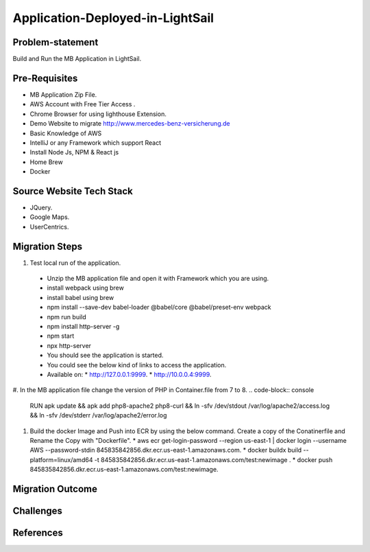 Application-Deployed-in-LightSail
=====

.. image:: ./images/mb-yml-config.png
   :width: 400
   :alt: create docker file

.. _problem-statement:

Problem-statement
------------

Build and Run the MB Application in LightSail.

Pre-Requisites
----------------

* MB Application Zip File.
* AWS Account with Free Tier Access .
* Chrome Browser for using lighthouse Extension.
* Demo Website to migrate http://www.mercedes-benz-versicherung.de
* Basic Knowledge of AWS
* IntelliJ or any Framework which support React
* Install Node Js, NPM & React js
* Home Brew
* Docker

Source Website Tech Stack
----------------

* JQuery.
* Google Maps.
* UserCentrics.

Migration Steps
----------------
#. Test local run of the application.
  * Unzip the MB application file and open it with Framework which you are using. 
  * install webpack using brew 
  * install babel using brew 
  * npm install --save-dev babel-loader @babel/core @babel/preset-env webpack 
  * npm run build 
  * npm install http-server -g 
  * npm start 
  * npx http-server  
  * You should see the application is started. 
  * You could see the below kind of links to access the application. 
  * Available on: 
    * http://127.0.0.1:9999.
    * http://10.0.0.4:9999.
#. In the MB application file change the version of PHP in Container.file from 7 to 8.
.. code-block:: console
    RUN apk update && apk add php8-apache2 php8-curl && \ln -sfv /dev/stdout /var/log/apache2/access.log && \ln -sfv /dev/stderr /var/log/apache2/error.log
#. Build the docker Image and Push into ECR by using the below command. Create a copy of the Conatinerfile and Rename the Copy with "Dockerfile".
   * aws ecr get-login-password --region us-east-1 | docker login --username AWS --password-stdin 845835842856.dkr.ecr.us-east-1.amazonaws.com.
   * docker buildx build --platform=linux/amd64 -t 845835842856.dkr.ecr.us-east-1.amazonaws.com/test:newimage .
   * docker push 845835842856.dkr.ecr.us-east-1.amazonaws.com/test:newimage.
   
.. image:: ./images/mb-yml-config.png
   :width: 400
   :alt: create docker file

Migration Outcome
----------------

Challenges
----------------

References
----------------
